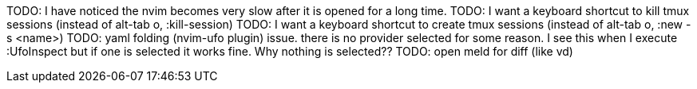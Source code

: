 TODO: I have noticed the nvim becomes very slow after it is opened for a long time.
TODO: I want a keyboard shortcut to kill tmux sessions (instead of alt-tab o, :kill-session)
TODO: I want a keyboard shortcut to create tmux sessions (instead of alt-tab o, :new -s <name>)
TODO: yaml folding (nvim-ufo plugin) issue. there is no provider selected for some reason. I see this when I execute :UfoInspect
but if one is selected it works fine. Why nothing is selected??
TODO: open meld for diff (like vd)


